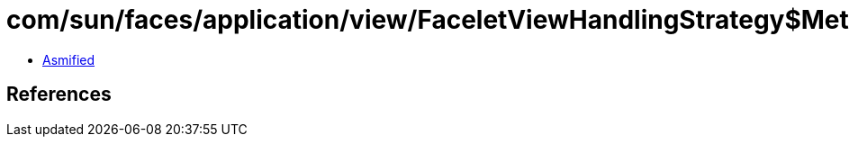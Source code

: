 = com/sun/faces/application/view/FaceletViewHandlingStrategy$MethodRetargetHandlerManager$AbstractRetargetHandler.class

 - link:FaceletViewHandlingStrategy$MethodRetargetHandlerManager$AbstractRetargetHandler-asmified.java[Asmified]

== References

